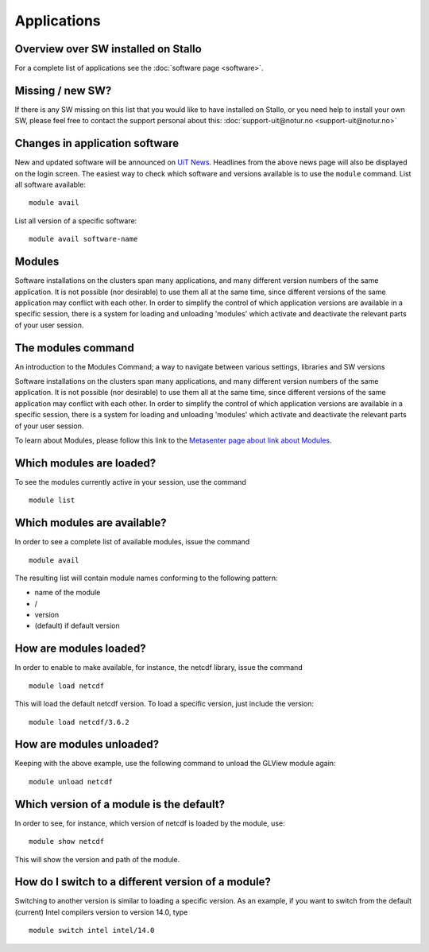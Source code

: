 .. _applications:

Applications
============

Overview over SW installed on Stallo
--------------------------------------

For a complete list of applications see the :doc:`software page <software>`.

Missing / new SW?
-----------------

If there is any SW missing on this list that you would like to have
installed on Stallo, or you need help to install your own SW, please
feel free to contact the support personal about this:
:doc:`support-uit@notur.no <support-uit@notur.no>`

Changes in application software
-------------------------------

New and updated software will be announced on `UiT
News <http://docs.notur.no/uit/uit-news>`_.
Headlines from the above news page will also be displayed on the login
screen.
The easiest way to check which software and versions available is to use
the  ``module`` command.
List all software available::

    module avail
List all version of a specific software::

    module avail software-name

Modules
-------

Software installations on the clusters span many applications, and many
different version numbers of the same application. It is not possible
(nor desirable) to use them all at the same time, since different
versions of the same application may conflict with each other. In order
to simplify the control of which application versions are available in a
specific session, there is a system for loading and unloading 'modules'
which activate and deactivate the relevant parts of your user session.

The modules command
-------------------

An introduction to the Modules Command; a way to navigate between
various settings, libraries and SW versions

Software installations on the clusters span many applications, and many
different version numbers of the same application. It is not possible
(nor desirable) to use them all at the same time, since different
versions of the same application may conflict with each other. In order
to simplify the control of which application versions are available in a
specific session, there is a system for loading and unloading 'modules'
which activate and deactivate the relevant parts of your user session.

To learn about Modules, please follow this link to the `Metasenter
page about link about Modules 
<../../../metacenter/metacenter-documentation/metacenter_user_guide/the-modules-command>`_.


Which modules are loaded?
-------------------------

To see the modules currently active in your session, use the
command  

::

    module list

 

Which modules are available?
----------------------------

In order to see a complete list of available modules, issue the
command 

::

    module avail

The resulting list will contain module names conforming to the following
pattern:

*  name of the module
*  /
*  version
*  (default) if default version

How are modules loaded?
-----------------------

In order to enable to make available, for instance, the netcdf library,
issue the command  

::

    module load netcdf

 

This will load the default netcdf version. To load a specific version,
just include the version:

::

    module load netcdf/3.6.2

 

How are modules unloaded?
-------------------------

Keeping with the above example, use the following command to unload the
GLView module again:  

::

    module unload netcdf

Which version of a module is the default?
-----------------------------------------

In order to see, for instance, which version of netcdf is loaded by the
module, use:

::

    module show netcdf

This will show the version and path of the module.

 

How do I switch to a different version of a module?
---------------------------------------------------

Switching to another version is similar to loading a specific version.
As an example, if you want to switch from the default (current) Intel
compilers version to version 14.0, type

::

    module switch intel intel/14.0


.. :vim:ft=rst

